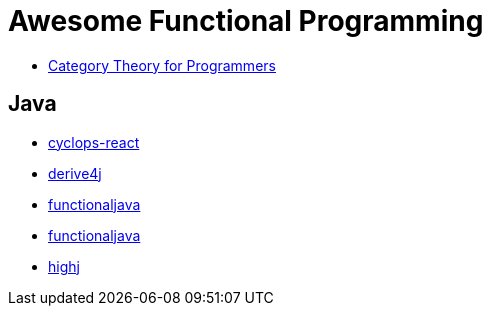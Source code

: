 = Awesome Functional Programming

* https://unglueit-files.s3.amazonaws.com/ebf/e90890f0a6ea420c9825657d6f3a851d.pdf[Category Theory for Programmers]

== Java

* https://github.com/aol/cyclops-react[cyclops-react] 
* https://github.com/derive4j/derive4j[derive4j]
* http://www.functionaljava.org/[functionaljava]
* http://www.functionaljava.org/[functionaljava]
* https://github.com/highj/highj[highj]
